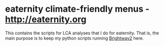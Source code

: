 * eaternity climate-friendly menus - [[http://eaternity.org]]

  This contains the scripts for LCA analyses that I do for eaternity.  That
  is, the main purpose is to keep my python scripts running [[https://docs.brightwaylca.org/][Brightway2]] here.
